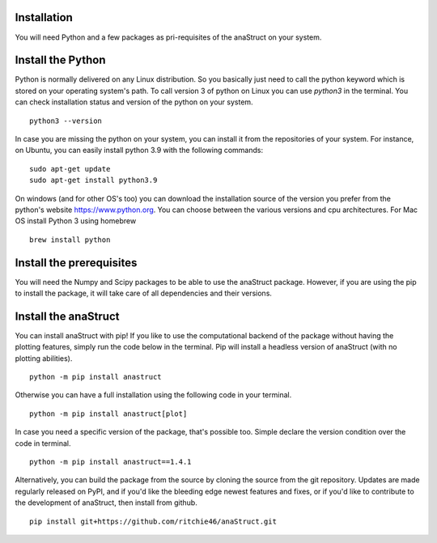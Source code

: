 Installation
============

You will need Python and a few packages as pri-requisites of the anaStruct on your system.


Install the Python
==================

Python is normally delivered on any Linux distribution. So you basically just need to call the python keyword which is stored on your operating system's path. To call version 3 of python on Linux you can use `python3` in the terminal. You can check installation status and version of the python on your system.

::

    python3 --version

In case you are missing the python on your system, you can install it from the repositories of your system. For instance, on Ubuntu, you can easily install python 3.9 with the following commands:

::

    sudo apt-get update
    sudo apt-get install python3.9

On windows (and for other OS's too) you can download the installation source of the version you prefer from the python's website https://www.python.org. You can choose between the various versions and cpu architectures. For Mac OS install Python 3 using homebrew

::

    brew install python

Install the prerequisites
=========================

You will need the Numpy and Scipy packages to be able to use the anaStruct package. However, if you are using the pip to install the package, it will take care of all dependencies and their versions.

Install the anaStruct
=====================

You can install anaStruct with pip! If you like to use the computational backend of the package without having the plotting features, simply run the code below in the terminal. Pip will install a headless version of anaStruct (with no plotting abilities).

::

    python -m pip install anastruct

Otherwise you can have a full installation using the following code in your terminal.

::

    python -m pip install anastruct[plot]

In case you need a specific version of the package, that's possible too. Simple declare the version condition over the code in terminal.

::

    python -m pip install anastruct==1.4.1

Alternatively, you can build the package from the source by cloning the source from the git repository. Updates are made regularly released on PyPI, and if you'd like the bleeding edge newest features and fixes, or if you'd like to contribute to the development of anaStruct, then install from github.

::

    pip install git+https://github.com/ritchie46/anaStruct.git